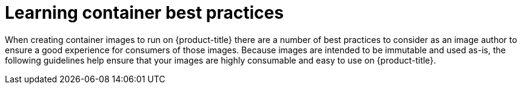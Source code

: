 // Module included in the following assemblies:
// * openshift_images/create-images.adoc

[id="images-create-guidelines_{context}"]
= Learning container best practices

When creating container images to run on {product-title}
there are a number of best
practices to consider as an image author to ensure a good experience for
consumers of those images. Because images are intended to be immutable and used
as-is, the following guidelines help ensure that your images are highly
consumable and easy to use on {product-title}.
